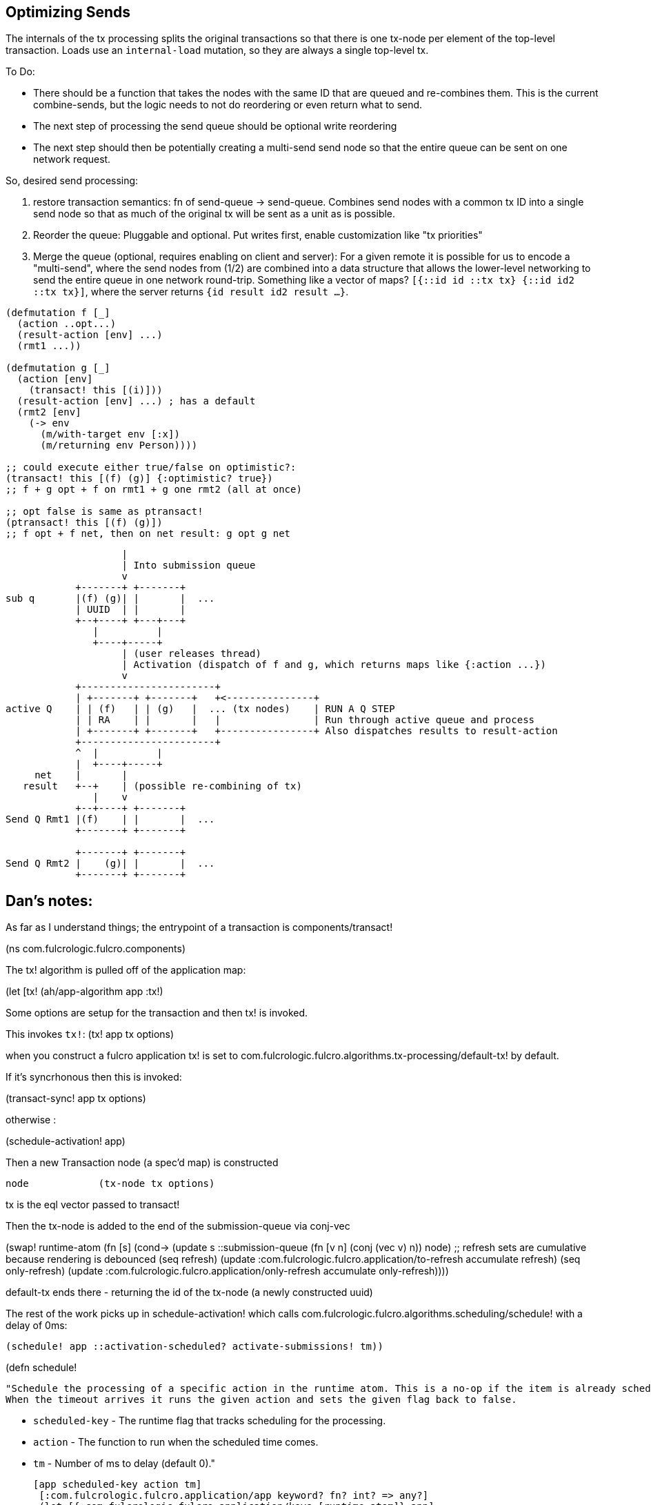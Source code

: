 == Optimizing Sends

The internals of the tx processing splits the original transactions so that there is one tx-node per element of the top-level transaction.
Loads use an `internal-load` mutation, so they are always a single top-level tx.

To Do:

- There should be a function that takes the nodes with the same ID that are queued and re-combines them.
This is the current combine-sends, but the logic needs to not do reordering or even return what to send.
- The next step of processing the send queue should be optional write reordering
- The next step should then be potentially creating a multi-send send node so that the entire queue can be sent on one network request.

So, desired send processing:

1. restore transaction semantics: fn of send-queue -> send-queue.
Combines send nodes with a common tx ID into a single send node so that as much of the original tx will be sent as a unit as is possible.
2. Reorder the queue: Pluggable and optional.
Put writes first, enable customization like "tx priorities"
3. Merge the queue (optional, requires enabling on client and server): For a given remote it is possible for us to encode a "multi-send", where the send nodes from (1/2) are combined into a data structure that allows the lower-level networking to send the entire queue in one network round-trip.
Something like a vector of maps?
   `[{::id id ::tx tx} {::id id2 ::tx tx}]`, where the server returns `{id result id2 result ...}`.

[source,clojure]
-----
(defmutation f [_]
  (action ..opt...)
  (result-action [env] ...)
  (rmt1 ...))

(defmutation g [_]
  (action [env]
    (transact! this [(i)]))
  (result-action [env] ...) ; has a default
  (rmt2 [env]
    (-> env
      (m/with-target env [:x])
      (m/returning env Person))))

;; could execute either true/false on optimistic?:
(transact! this [(f) (g)] {:optimistic? true})
;; f + g opt + f on rmt1 + g one rmt2 (all at once)

;; opt false is same as ptransact!
(ptransact! this [(f) (g)])
;; f opt + f net, then on net result: g opt g net
-----

[ditaa]
-----
                    |
                    | Into submission queue
                    v
            +-------+ +-------+
sub q       |(f) (g)| |       |  ...
            | UUID  | |       |
            +--+----+ +---+---+
               |          |
               +----+-----+
                    | (user releases thread)
                    | Activation (dispatch of f and g, which returns maps like {:action ...})
                    v
            +-----------------------+
            | +-------+ +-------+   +<---------------+
active Q    | | (f)   | | (g)   |  ... (tx nodes)    | RUN A Q STEP
            | | RA    | |       |   |                | Run through active queue and process
            | +-------+ +-------+   +----------------+ Also dispatches results to result-action
            +-----------------------+
            ^  |          |
            |  +----+-----+
     net    |       |
   result   +--+    | (possible re-combining of tx)
               |    v
            +--+----+ +-------+
Send Q Rmt1 |(f)    | |       |  ...
            +-------+ +-------+

            +-------+ +-------+
Send Q Rmt2 |    (g)| |       |  ...
            +-------+ +-------+

-----

== Dan's notes:


As far as I understand things; the entrypoint of a transaction is components/transact!

(ns com.fulcrologic.fulcro.components)

The tx! algorithm is pulled off of the application map:

(let [tx!     (ah/app-algorithm app :tx!)

Some options are setup for the transaction and then tx! is invoked.

This invokes `tx!`: (tx! app tx options)

when you construct a fulcro application tx! is set to com.fulcrologic.fulcro.algorithms.tx-processing/default-tx!
by default.

If it's syncrhonous then this is invoked:

(transact-sync! app tx options)


otherwise :

(schedule-activation! app)

Then a new Transaction node (a spec'd map) is constructed

             node            (tx-node tx options)

tx is the eql vector passed to transact!


Then the tx-node is added to the end of the submission-queue via conj-vec

(swap! runtime-atom
  (fn [s]
    (cond-> (update s ::submission-queue (fn [v n] (conj (vec v) n)) node)
       ;; refresh sets are cumulative because rendering is debounced
       (seq refresh) (update :com.fulcrologic.fulcro.application/to-refresh accumulate refresh)
       (seq only-refresh) (update :com.fulcrologic.fulcro.application/only-refresh accumulate only-refresh))))



default-tx ends there - returning the id of the tx-node (a newly constructed uuid)

The rest of the work picks up in schedule-activation! which calls com.fulcrologic.fulcro.algorithms.scheduling/schedule!
with a delay of 0ms:

   (schedule! app ::activation-scheduled? activate-submissions! tm))

(defn schedule!

  "Schedule the processing of a specific action in the runtime atom. This is a no-op if the item is already scheduled.
  When the timeout arrives it runs the given action and sets the given flag back to false.

  - `scheduled-key` - The runtime flag that tracks scheduling for the processing.
  - `action` - The function to run when the scheduled time comes.
  - `tm` - Number of ms to delay (default 0)."

  [app scheduled-key action tm]
   [:com.fulcrologic.fulcro.application/app keyword? fn? int? => any?]
   (let [{:com.fulcrologic.fulcro.application/keys [runtime-atom]} app]
     (when-not (get @runtime-atom scheduled-key)
       (swap! runtime-atom assoc scheduled-key true)
       (defer
         (fn [] (swap! runtime-atom assoc scheduled-key false)
                (action app))
         tm))))

(defer just calls js/setTimeout - it's wrapped for cljc support.


The next piece is what is action in schedule! ? - it is a fn reference passed in above to `schedule!` - in this case `activate-submissions!`


It is this:

(>defn activate-submissions!
  "Activate all of the transactions that have been submitted since the last activation. After the items are activated
  a single processing step will run for the active queue.

  Activation can be blocked by the tx-node options for things like waiting for the next render frame."
  [{:keys [:com.fulcrologic.fulcro.application/runtime-atom] :as app}]
  [:com.fulcrologic.fulcro.application/app => any?]

  (let [{blocked true ready false} (group-by (comp boolean :after-render? ::options) (::submission-queue @runtime-atom))
        dispatched-nodes (mapv #(dispatch-elements % (build-env app %) m/mutate) ready)]
    (swap! runtime-atom (fn [a]
                          (-> a
                            (update ::active-queue #(reduce conj % dispatched-nodes))
                            (assoc ::submission-queue (vec blocked)))))
    (process-queue! app)))

== Server side

So the eql of the tx is sent over the http to the server. The server eventually gets a pathom tx as the body of a POST
request.
